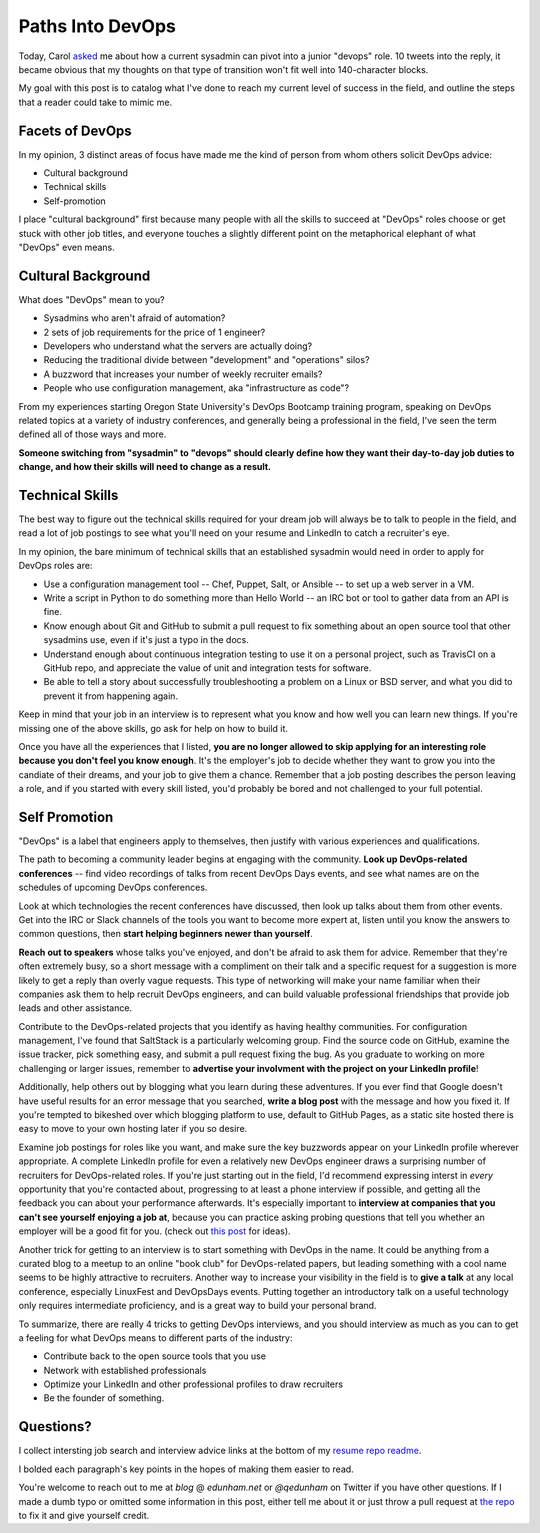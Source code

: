 Paths Into DevOps
=================

.. figure:: /_static/twitter.png
    :align: center

Today, Carol `asked
<https://twitter.com/Carols10cents/status/728260834976276480>`_ me about how a
current sysadmin can pivot into a junior "devops" role. 10 tweets into the
reply, it became obvious that my thoughts on that type of transition won't fit
well into 140-character blocks.

My goal with this post is to catalog what I've done to reach my current level
of success in the field, and outline the steps that a reader could take to
mimic me.

Facets of DevOps
----------------

In my opinion, 3 distinct areas of focus have made me the kind of person from
whom others solicit DevOps advice:

* Cultural background
* Technical skills
* Self-promotion

I place "cultural background" first because many people with all the skills to
succeed at "DevOps" roles choose or get stuck with other job titles, and
everyone touches a slightly different point on the metaphorical elephant of
what "DevOps" even means.

Cultural Background
-------------------

What does "DevOps" mean to you?

* Sysadmins who aren't afraid of automation?
* 2 sets of job requirements for the price of 1 engineer?
* Developers who understand what the servers are actually doing?
* Reducing the traditional divide between "development" and "operations" silos?
* A buzzword that increases your number of weekly recruiter emails?
* People who use configuration management, aka "infrastructure as code"?

From my experiences starting Oregon State University's DevOps Bootcamp
training program, speaking on DevOps related topics at a variety of industry
conferences, and generally being a professional in the field, I've seen the
term defined all of those ways and more.

**Someone switching from "sysadmin" to "devops" should clearly define how they
want their day-to-day job duties to change, and how their skills will need to
change as a result.**

Technical Skills
----------------

The best way to figure out the technical skills required for your dream job
will always be to talk to people in the field, and read a lot of job postings
to see what you'll need on your resume and LinkedIn to catch a recruiter's
eye.

In my opinion, the bare minimum of technical skills that an established
sysadmin would need in order to apply for DevOps roles are:

* Use a configuration management tool -- Chef, Puppet, Salt, or Ansible -- to
  set up a web server in a VM.

* Write a script in Python to do something more than Hello World -- an IRC bot
  or tool to gather data from an API is fine.

* Know enough about Git and GitHub to submit a pull request to fix something
  about an open source tool that other sysadmins use, even if it's just a typo
  in the docs.

* Understand enough about continuous integration testing to use it on a
  personal project, such as TravisCI on a GitHub repo, and appreciate the
  value of unit and integration tests for software.

* Be able to tell a story about successfully troubleshooting a problem on a
  Linux or BSD server, and what you did to prevent it from happening again.

Keep in mind that your job in an interview is to represent what you know and
how well you can learn new things. If you're missing one of the above skills,
go ask for help on how to build it.

Once you have all the experiences that I listed, **you are no longer allowed to
skip applying for an interesting role because you don't feel you know
enough**. It's the employer's job to decide whether they want to grow you into
the candiate of their dreams, and your job to give them a chance. Remember
that a job posting describes the person leaving a role, and if you started
with every skill listed, you'd probably be bored and not challenged to your
full potential.


Self Promotion
--------------

"DevOps" is a label that engineers apply to themselves, then justify with
various experiences and qualifications.

The path to becoming a community leader begins at engaging with the community.
**Look up DevOps-related conferences** -- find video recordings of talks from
recent DevOps Days events, and see what names are on the schedules of upcoming
DevOps conferences.

Look at which technologies the recent conferences have discussed, then look up
talks about them from other events. Get into the IRC or Slack channels of the
tools you want to become more expert at, listen until you know the answers to
common questions, then **start helping beginners newer than yourself**.

**Reach out to speakers** whose talks you've enjoyed, and don't be afraid to ask
them for advice. Remember that they're often extremely busy, so a short
message with a compliment on their talk and a specific request for a
suggestion is more likely to get a reply than overly vague requests. This type
of networking will make your name familiar when their companies ask them to
help recruit DevOps engineers, and can build valuable professional friendships
that provide job leads and other assistance.

Contribute to the DevOps-related projects that you identify as having healthy
communities. For configuration management, I've found that SaltStack is a
particularly welcoming group. Find the source code on GitHub, examine the
issue tracker, pick something easy, and submit a pull request fixing the bug.
As you graduate to working on more challenging or larger issues, remember to
**advertise your involvment with the project on your LinkedIn profile**!

Additionally, help others out by blogging what you learn during these
adventures. If you ever find that Google doesn't have useful results for an
error message that you searched, **write a blog post** with the message and how
you fixed it. If you're tempted to bikeshed over which blogging platform to
use, default to GitHub Pages, as a static site hosted there is easy to move to
your own hosting later if you so desire.

Examine job postings for roles like you want, and make sure the key buzzwords
appear on your LinkedIn profile wherever appropriate. A complete LinkedIn
profile for even a relatively new DevOps engineer draws a surprising number of
recruiters for DevOps-related roles. If you're just starting out in the field,
I'd recommend expressing interst in *every* opportunity that you're contacted
about, progressing to at least a phone interview if possible, and getting all
the feedback you can about your performance afterwards. It's especially
important to **interview at companies that you can't see yourself enjoying a job
at**, because you can practice asking probing questions that tell
you whether an employer will be a good fit for you. (check out
`this post <https://gitlab.com/doctorj/interview-questions>`_ for ideas).

Another trick for getting to an interview is to start something with DevOps in
the name. It could be anything from a curated blog to a meetup to an online
"book club" for DevOps-related papers, but leading something with a cool name
seems to be highly attractive to recruiters. Another way to increase your
visibility in the field is to **give a talk** at any local conference, especially
LinuxFest and DevOpsDays events. Putting together an introductory talk on a
useful technology only requires intermediate proficiency, and is a great way
to build your personal brand.

To summarize, there are really 4 tricks to getting DevOps interviews, and you
should interview as much as you can to get a feeling for what DevOps means to
different parts of the industry:

* Contribute back to the open source tools that you use
* Network with established professionals
* Optimize your LinkedIn and other professional profiles to draw recruiters
* Be the founder of something.

Questions?
----------

I collect intersting job search and interview advice links at the bottom of my
`resume repo readme <https://github.com/edunham/resume/blob/master/README.md>`_.

I bolded each paragraph's key points in the hopes of making them easier to
read.

You're welcome to reach out to me at `blog` @ `edunham.net` or `@qedunham` on
Twitter if you have other questions. If I made a dumb typo or omitted some
information in this post, either tell me about it or just throw a pull request
at `the repo <https://github.com/edunham/site>`_ to fix it and give yourself
credit.

.. author:: default
.. categories:: none
.. tags:: resume, devops
.. comments::
